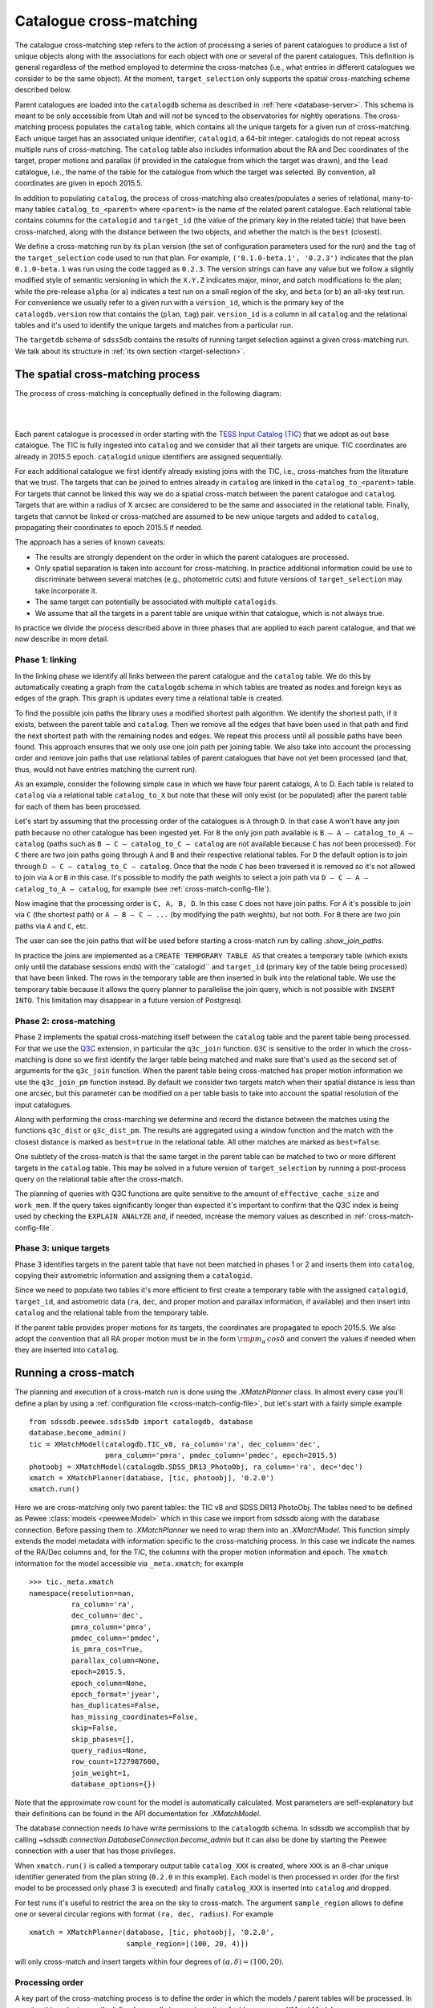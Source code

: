 
.. _cross-matching:

Catalogue cross-matching
========================

The catalogue cross-matching step refers to the action of processing a series of parent catalogues to produce a list of unique objects along with the associations for each object with one or several of the parent catalogues. This definition is general regardless of the method employed to determine the cross-matches (i.e., what entries in different catalogues we consider to be the same object). At the moment, ``target_selection`` only supports the spatial cross-matching scheme described below.

Parent catalogues are loaded into the ``catalogdb`` schema as described in :ref:`here <database-server>`. This schema is meant to be only accessible from Utah and will *not* be synced to the observatories for nightly operations. The cross-matching process populates the ``catalog`` table, which contains all the unique targets for a given run of cross-matching. Each unique target has an associated unique identifier, ``catalogid``, a 64-bit integer. catalogids do not repeat across multiple runs of cross-matching. The ``catalog`` table also includes information about the RA and Dec coordinates of the target, proper motions and parallax (if provided in the catalogue from which the target was drawn), and the ``lead`` catalogue, i.e., the name of the table for the catalogue from which the target was selected. By convention, all coordinates are given in epoch 2015.5.

In addition to populating ``catalog``, the process of cross-matching also creates/populates a series of relational, many-to-many tables ``catalog_to_<parent>`` where ``<parent>`` is the name of the related parent catalogue. Each relational table contains columns for the ``catalogid`` and ``target_id`` (the value of the primary key in the related table) that have been cross-matched, along with the distance between the two objects, and whether the match is the ``best`` (closest).

We define a cross-matching run by its ``plan`` version (the set of configuration parameters used for the run) and the ``tag`` of the ``target_selection`` code used to run that plan. For example, ``('0.1.0-beta.1', '0.2.3')`` indicates that the plan ``0.1.0-beta.1`` was run using the code tagged as ``0.2.3``. The version strings can have any value but we follow a slightly modified style of semantic versioning in which the ``X.Y.Z`` indicates major, minor, and patch modifications to the plan; while the pre-release ``alpha`` (or ``a``) indicates a test run on a small region of the sky, and ``beta`` (or ``b``) an all-sky test run. For convenience we usually refer to a given run with a ``version_id``, which is the primary key of the ``catalogdb.version`` row that contains the (``plan``, ``tag``) pair. ``version_id`` is a column in all ``catalog`` and the relational tables and it's used to identify the unique targets and matches from a particular run.

The ``targetdb`` schema of ``sdss5db`` contains the results of running target selection against a given cross-matching run. We talk about its structure in :ref:`its own section <target-selection>`.

The spatial cross-matching process
----------------------------------

The process of cross-matching is conceptually defined in the following diagram:

|

.. image:: _static/Catalogdb_Crossmatch.png
    :scale: 90 %
    :align: center

|

Each parent catalogue is processed in order starting with the `TESS Input Catalog (TIC) <https://tess.mit.edu/science/tess-input-catalogue/>`__ that we adopt as out base catalogue. The TIC is fully ingested into ``catalog`` and we consider that all their targets are unique. TIC coordinates are already in 2015.5 epoch. ``catalogid`` unique identifiers are assigned sequentially.

For each additional catalogue we first identify already existing joins with the TIC, i.e., cross-matches from the literature that we trust. The targets that can be joined to entries already in ``catalog`` are linked in the ``catalog_to_<parent>`` table. For targets that cannot be linked this way we do a spatial cross-match between the parent catalogue and ``catalog``. Targets that are within a radius of X arcsec are considered to be the same and associated in the relational table. Finally, targets that cannot be linked or cross-matched are assumed to be new unique targets and added to ``catalog``, propagating their coordinates to epoch 2015.5 if needed.

The approach has a series of known caveats:

- The results are strongly dependent on the order in which the parent catalogues are processed.

- Only spatial separation is taken into account for cross-matching. In practice additional information could be use to discriminate between several matches (e.g., photometric cuts) and future versions of ``target_selection`` may take incorporate it.

- The same target can potentially be associated with multiple ``catalogids``.

- We assume that all the targets in a parent table are unique within that catalogue, which is not always true.

In practice we divide the process described above in three phases that are applied to each parent catalogue, and that we now describe in more detail.

Phase 1: linking
^^^^^^^^^^^^^^^^

In the linking phase we identify all links between the parent catalogue and the ``catalog`` table. We do this by automatically creating a graph from the ``catalogdb`` schema in which tables are treated as nodes and foreign keys as edges of the graph. This graph is updates every time a relational table is created.

To find the possible join paths the library uses a modified shortest path algorithm. We identify the shortest path, if it exists, between the parent table and ``catalog``. Then we remove all the edges that have been used in that path and find the next shortest path with the remaining nodes and edges. We repeat this process until all possible paths have been found. This approach ensures that we only use one join path per joining table. We also take into account the processing order and remove join paths that use relational tables of parent catalogues that have not yet been processed (and that, thus, would not have entries matching the current run).

As an example, consider the following simple case in which we have four parent catalogs, A to D. Each table is related to ``catalog`` via a relational table ``catalog_to_X`` but note that these will only exist (or be populated) after the parent table for each of them has been processed.

.. image:: _static/sample_graph.png
    :scale: 90 %
    :align: center

Let's start by assuming that the processing order of the catalogues is ``A`` through ``D``. In that case ``A`` won't have any join path because no other catalogue has been ingested yet. For ``B`` the only join path available is ``B — A — catalog_to_A — catalog`` (paths such as ``B — C — catalog_to_C — catalog`` are not available because ``C`` has not been processed). For ``C`` there are two join paths going through ``A`` and ``B`` and their respective relational tables. For ``D`` the default option is to join through ``D — C — catalog_to_C — catalog``. Once that the node ``C`` has been traversed it is removed so it's not allowed to join via ``A`` or ``B`` in this case. It's possible to modify the path weights to select a join path via ``D — C — A — catalog_to_A — catalog``, for example (see :ref:`cross-match-config-file`).

Now imagine that the processing order is ``C, A, B, D``. In this case ``C`` does not have join paths. For ``A`` it's possible to join via ``C`` (the shortest path) or ``A — B — C — ...`` (by modifying the path weights), but not both. For ``B`` there are two join paths via ``A`` and ``C``, etc.

The user can see the join paths that will be used before starting a cross-match run by calling `.show_join_paths`.

In practice the joins are implemented as a ``CREATE TEMPORARY TABLE AS`` that creates a temporary table (which exists only until the database sessions ends) with the``catalogid`` and ``target_id`` (primary key of the table being processed) that have been linked. The rows in the temporary table are then inserted in bulk into the relational table. We use the temporary table because it allows the query planner to parallelise the join query, which is not possible with ``INSERT INTO``. This limitation may disappear in a future version of Postgresql.

Phase 2: cross-matching
^^^^^^^^^^^^^^^^^^^^^^^

Phase 2 implements the spatial cross-matching itself between the ``catalog`` table and the parent table being processed. For that we use the `Q3C <https://github.com/segasai/q3c>`__ extension, in particular the ``q3c_join`` function.  ``Q3C`` is sensitive to the order in which the cross-matching is done  so we first identify the larger table being matched and make sure that's used as the second set of arguments for the ``q3c_join`` function. When the parent table being cross-matched has proper motion information we use the ``q3c_join_pm`` function instead. By default we consider two targets match when their spatial distance is less than one arcsec, but this parameter can be modified on a per table basis to take into account the spatial resolution of the input catalogues.

Along with performing the cross-marching we determine and record the distance between the matches using the functions ``q3c_dist`` or ``q3c_dist_pm``. The results are aggregated using a window function and the match with the closest distance is marked as ``best=true`` in the relational table. All other matches are marked as ``best=false``.

One subtlety of the cross-match is that the same target in the parent table can be matched to two or more different targets in the ``catalog`` table. This may be solved in a future version of ``target_selection`` by running a post-process query on the relational table after the cross-match.

The planning of queries with Q3C functions are quite sensitive to the amount of ``effective_cache_size`` and ``work_mem``. If the query takes significantly longer than expected it's important to confirm that the Q3C index is being used by checking the ``EXPLAIN ANALYZE`` and, if needed, increase the memory values as described in :ref:`cross-match-config-file`.

Phase 3: unique targets
^^^^^^^^^^^^^^^^^^^^^^^

Phase 3 identifies targets in the parent table that have not been matched in phases 1 or 2 and inserts them into ``catalog``, copying their astrometric information and assigning them a ``catalogid``.

Since we need to populate two tables it's more efficient to first create a temporary table with the assigned ``catalogid``, ``target_id``, and astrometric data (``ra``, ``dec``, and proper motion and parallax information, if available) and then insert into ``catalog`` and the relational table from the temporary table.

If the parent table provides proper motions for its targets, the coordinates are propagated to epoch 2015.5. We also adopt the convention that all RA proper motion must be in the form :math:`{\rm pm_\alpha\,cos\delta}` and convert the values if needed when they are inserted into ``catalog``.

Running a cross-match
---------------------

The planning and execution of a cross-match run is done using the `.XMatchPlanner` class. In almost every case you'll define a plan by using a :ref:`configuration file <cross-match-config-file>`, but let's start with a fairly simple example ::

    from sdssdb.peewee.sdss5db import catalogdb, database
    database.become_admin()
    tic = XMatchModel(catalogdb.TIC_v8, ra_column='ra', dec_column='dec',
                      pmra_column='pmra', pmdec_column='pmdec', epoch=2015.5)
    photoobj = XMatchModel(catalogdb.SDSS_DR13_PhotoObj, ra_column='ra', dec='dec')
    xmatch = XMatchPlanner(database, [tic, photoobj], '0.2.0')
    xmatch.run()

Here we are cross-matching only two parent tables: the TIC v8 and SDSS DR13 PhotoObj. The tables need to be defined as Pewee :class:`models <peewee:Model>` which in this case we import from sdssdb along with the database connection. Before passing them to `.XMatchPlanner` we need to wrap them into an `.XMatchModel`. This function simply extends the model metadata with information specific to the cross-matching process. In this case we indicate the names of the RA/Dec columns and, for the TIC, the columns with the proper motion information and epoch. The ``xmatch`` information for the model accessible via ``_meta.xmatch``; for example ::

    >>> tic._meta.xmatch
    namespace(resolution=nan,
              ra_column='ra',
              dec_column='dec',
              pmra_column='pmra',
              pmdec_column='pmdec',
              is_pmra_cos=True,
              parallax_column=None,
              epoch=2015.5,
              epoch_column=None,
              epoch_format='jyear',
              has_duplicates=False,
              has_missing_coordinates=False,
              skip=False,
              skip_phases=[],
              query_radius=None,
              row_count=1727987600,
              join_weight=1,
              database_options={})

Note that the approximate row count for the model is automatically calculated. Most parameters are self-explanatory but their definitions can be found in the API documentation for `.XMatchModel`.

The database connection needs to have write permissions to the ``catalogdb`` schema. In sdssdb we accomplish that by calling `~sdssdb.connection.DatabaseConnection.become_admin` but it can also be done by starting the Peewee connection with a user that has those privileges.

When ``xmatch.run()`` is called a temporary output table ``catalog_XXX`` is created, where ``XXX`` is an 8-char unique identifier generated from the plan string (``0.2.0`` in this example). Each model is then processed in order (for the first model to be processed only phase 3 is executed) and finally ``catalog_XXX`` is inserted into ``catalog`` and dropped.

For test runs it's useful to restrict the area on the sky to cross-match. The argument ``sample_region`` allows to define one or several circular regions with format ``(ra, dec, radius)``. For example ::

    xmatch = XMatchPlanner(database, [tic, photoobj], '0.2.0',
                           sample_region=[(100, 20, 4)])

will only cross-match and insert targets within four degrees of :math:`(\alpha, \delta) = (100, 20)`.

Processing order
^^^^^^^^^^^^^^^^

A key part of the cross-matching process is to define the order in which the models / parent tables will be processed. In practice this order is usually defined manually by passing a list of table names to `.XMatchModel` ::

    xmatch = XMatchPlanner(database, [tic, photoobj], '0.2.0',
                           order=['sdss_dr13_photoobj', 'tic_v8'])

This will ingest SDSS DR13 PhotoObj first, followed by the TIC.

`.XMatchModel` provides some tools to define the processing order automatically. If a manual order is not passed the processing order is determined by the ``order`` and ``key`` input parameters. If ``key='row_count'``, tables are sorted by number of decreasing rows so that tables with more targets are processed first (note that to speed things up the row count is always the latest known approximate determined by ``ANALYZE``); if ``key='resolution'`` the associated spatial resolution for a catalogue is used to process catalogues with high resolution first. If ``order='hierarchical'``, all the tables are divided into as many disconnected subgraphs as exist; then for each subgraph the maximum row count or minim resolution is calculated (depending on the value of ``key``). Subgraphs are sorted based on this result and then tables belonging to each subgraph are sorted by key. If ``order='global'`` the ``key`` ordering is applied to all tables without taking into account subgraphs.

It's possible to check the processing order before calling `~.XMatchPlanner.run` by accessing the attribute ``process_order`` ::

    >>> xmatch.process_order
    ['sdss_dr13_photoobj', 'tic_v8']

.. _cross-match-config-file:

The configuration file
^^^^^^^^^^^^^^^^^^^^^^

Defining cross-match models programatically as we did above is useful for initial tests but it not practical in general. Instead, cross-match runs are usually defined in a YAML configuration file, sorted by the plan version string. For example, an equivalent configuration plan for the case we considered before would be

.. code-block:: yaml

    '0.2.0':
        order:
            - sdss_dr13_photoobj
            - tic_v8
        tables:
            tic_v8:
                ra_column: ra
                dec_column: pmdec
                epoch: 2015.5
            sdss_dr13_photoobj:
                ra_column: ra
                dec_column: dec

To read it we use the `.XMatchPlanner.read` classmethod ::

    xmatch = XMatchPlanner.read(database, '0.2.0', config_file='xmatch.yaml')

If ``config_file`` is not specified it defaults to the internal configuration file ``python/target_selection/config/xmatch.yml``. `~.XMatchPlanner.read` needs to be called with a list of all the Peewee models in the ``catalogdb`` schema. If you are using an sdssdb `~sdssdb.connection.PeeweeDatabaseConnection` you can just pass the database object and the necessary models will be retrieved automatically.

The configuration file accepts the same parameters as the arguments for `.XMatchPlanner`, with the same names with two exceptions: you can define a list of ``exclude`` table names that will be ignored, and instead of providing a list of models we define them in the ``tables`` section. ``tables`` must be a mapping of table names to `.XMatchModel` attributes. For each entry in ``tables`` the associated model is converted into an xmatch model by calling `.XMatchModel` with the table parameters.

One can override configuration parameters at the time of calling `~.XMatchPlanner.read` ::

    xmatch = XMatchPlanner.read(database, '0.2.0', config_file='xmatch.yaml'
                                order=['tic_v8', 'sdss_dr13_photoobj'])

will change the processing order but otherwise load the xmatch models as before.

For convenience, it's possible to use a previous configuration plan as baseline and make modifications to it

.. code-block:: yaml

    '0.3.0':
        base_plan: '0.2.0'
        order: null
        tables:
            tic_v8:
                dec_column: new_dec
            legacy_survey_dr8:
                ra_column: ra
                dec_column: dec

This will define a new plan ``0.3.0`` with the same configuration as ``0.2.0`` but to which we have added a new parent table, ``legacy_survey_dr8``, changed the value of the declination column for ``tic_v8``, and for which we have disabled the manual processing order.

.. _cross-match-db-params:

Overriding database parameters
^^^^^^^^^^^^^^^^^^^^^^^^^^^^^^

The database server at ``operations.sdss.org`` is configured for reasonable performance in most cases but to perform cross-matching efficiently we sometime want to override that configuration temporarily. ``database_options`` provides a framework to locally modify database configuration parameters during the phase 1-3 transactions. These changes are not permanent and are reverted at the end of the transaction or if an error occurs. ``database_options`` can be set when calling `.XMatchPlanner` or in the configuration file

.. code-block:: yaml

    '0.2.0':
        order:
            - sdss_dr13_photoobj
            - tic_v8
        tables:
            tic_v8:
                ra_column: ra
                dec_column: pmdec
                epoch: 2015.5
            sdss_dr13_photoobj:
                ra_column: ra
                dec_column: dec
        database_options:
            work_mem: '10GB'
            temp_buffers: '10GB'

This will set ``work_mem`` and ``temp_buffers`` to 10GB for each transaction. We can specify which phases are affected by these changes

.. code-block:: yaml

    database_options:
            work_mem: {value: '5GB', phases: [2, 3]}
            temp_buffers: '10GB'

In this case the ``work_mem`` will only be modified for phases 2 and 3. It's also possible to modify the parameters for a specific table

.. code-block:: yaml

    '0.2.0':
        order:
            - sdss_dr13_photoobj
            - tic_v8
        tables:
            tic_v8:
                ra_column: ra
                dec_column: pmdec
                epoch: 2015.5
            sdss_dr13_photoobj:
                ra_column: ra
                dec_column: dec
                database_options:
                    temp_buffers: {value: '20GB', phases: [2]}
        database_options:
            work_mem: '10GB'
            temp_buffers: '10GB'

Here ``work_mem`` and ``temp_buffers`` are set to 10GB for all tables but for phase 2 when processing ``sdss_dr13_photoobj``, the ``temp_buffers`` will be set to 20GB.

In general it makes sense to set high but safe global values for the database configuration and increase them for some very large tables. In doing so be careful to not run out of memory. This can happen easily if setting ``work_mem`` to high in phase 1. If many joins happen during linking, each one of them taking at least ``work_mem`` amount of memory, the server can easily run out of memory.

Removing a run
^^^^^^^^^^^^^^

Sometimes a run crashes and we want to remove the data that it already inserted along with any leftover temporary table. The `.remove_version` tool can help with that. To remove all entries associated with plan ``0.2.0`` in ``catalog`` or any ``catalog_to_X`` table, and drop Postgresql the ``catalog_XXX`` temporary table we do ::

    from sdssdb.peewee.sdss5db import database
    from target_selection.utils import remove_version
    remove_version(database, '0.2.0')
